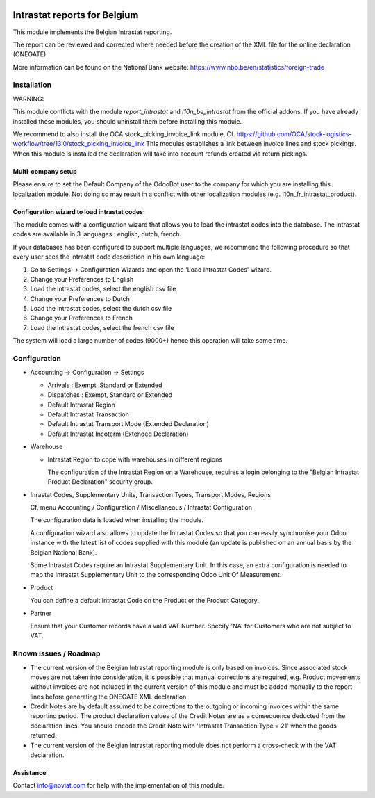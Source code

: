 .. image:: https://img.shields.io/badge/license-AGPL--3-blue.png
   :target: https://www.gnu.org/licenses/agpl
   :alt: License: AGPL-3

=============================
Intrastat reports for Belgium
=============================


This module implements the Belgian Intrastat reporting.

The report can be reviewed and corrected where needed before
the creation of the XML file for the online declaration (ONEGATE).

More information can be found on the National Bank website:
https://www.nbb.be/en/statistics/foreign-trade


Installation
============

WARNING:

This module conflicts with the module *report_intrastat* and *l10n_be_intrastat*
from the official addons.
If you have already installed these modules,
you should uninstall them before installing this module.

We recommend to also install the OCA stock_picking_invoice_link module,
Cf. https://github.com/OCA/stock-logistics-workflow/tree/13.0/stock_picking_invoice_link
This modules establishes a link between invoice lines and stock pickings.
When this module is installed the declaration will take into account refunds created via return pickings.

Multi-company setup
-------------------

Please ensure to set the Default Company of the OdooBot user to the company
for which you are installing this localization module.
Not doing so may result in a conflict with other localization modules (e.g. l10n_fr_intrastat_product).


Configuration wizard to load intrastat codes:
---------------------------------------------

The module comes with a configuration wizard that allows you to load the intrastat codes into the database.
The intrastat codes are available in 3 languages : english, dutch, french.

If your databases has been configured to support multiple languages, we recommend the following procedure so that
every user sees the intrastat code description in his own language:

1. Go to Settings -> Configuration Wizards and open the 'Load Intrastat Codes' wizard.
2. Change your Preferences to English
3. Load the intrastat codes, select the english csv file
4. Change your Preferences to Dutch
5. Load the intrastat codes, select the dutch csv file
6. Change your Preferences to French
7. Load the intrastat codes, select the french csv file

The system will load a large number of codes (9000+) hence this operation will take some time.

Configuration
=============

* Accounting -> Configuration -> Settings

  - Arrivals : Exempt, Standard or Extended
  - Dispatches : Exempt, Standard or Extended
  - Default Intrastat Region
  - Default Intrastat Transaction
  - Default Intrastat Transport Mode (Extended Declaration)
  - Default Intrastat Incoterm (Extended Declaration)

* Warehouse

  - Intrastat Region to cope with warehouses in different regions

    The configuration of the Intrastat Region on a Warehouse, requires a login
    belonging to the "Belgian Intrastat Product Declaration" security group.

* Inrastat Codes, Supplementary Units, Transaction Tyoes, Transport Modes, Regions

  Cf. menu Accounting / Configuration / Miscellaneous / Intrastat Configuration

  The configuration data is loaded when installing the module.

  A configuration wizard also allows to update the Intrastat Codes so that you can easily
  synchronise your Odoo instance with the latest list of codes supplied with this module
  (an update is published on an annual basis by the Belgian National Bank).

  Some Intrastat Codes require an Intrastat Supplementary Unit.
  In this case, an extra configuration is needed to map the Intrastat Supplementary Unit
  to the corresponding Odoo Unit Of Measurement.

* Product

  You can define a default Intrastat Code on the Product or the Product Category.

* Partner

  Ensure that your Customer records have a valid VAT Number.
  Specify 'NA' for Customers who are not subject to VAT.


Known issues / Roadmap
======================

- The current version of the Belgian Intrastat reporting module is only based on invoices.
  Since associated stock moves are not taken into consideration, it is possible that manual
  corrections are required, e.g.
  Product movements without invoices are not included in the current version
  of this module and must be added manually to the report lines
  before generating the ONEGATE XML declaration.

- Credit Notes are by default assumed to be corrections to the outgoing or incoming
  invoices within the same reporting period. The product declaration values of the
  Credit Notes are as a consequence deducted from the declaration lines.
  You should encode the Credit Note with 'Intrastat Transaction Type = 21' when the goods
  returned.

- The current version of the Belgian Intrastat reporting module does not perform a
  cross-check with the VAT declaration.

Assistance
----------

Contact info@noviat.com for help with the implementation of this module.

